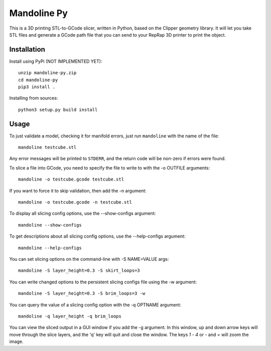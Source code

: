 ############
Mandoline Py
############

This is a 3D printing STL-to-GCode slicer, written in Python, based
on the Clipper geometry library.  It will let you take STL files
and generate a GCode path file that you can send to your RepRap 3D
printer to print the object.


Installation
============

Install using PyPi (NOT IMPLEMENTED YET)::

    unzip mandoline-py.zip
    cd mandoline-py
    pip3 install .

Installing from sources::

    python3 setup.py build install


Usage
=====
To just validate a model, checking it for manifold errors, just run
``mandoline`` with the name of the file::

    mandoline testcube.stl

Any error messages will be printed to ``STDERR``, and the return code
will be non-zero if errors were found.

To slice a file into GCode, you need to specify the file to write to
with the -o OUTFILE arguments::

    mandoline -o testcube.gcode testcube.stl

If you want to force it to skip validation, then add the -n argument::

    mandoline -o testcube.gcode -n testcube.stl

To display all slicing config options, use the --show-configs argument::

    mandoline --show-configs

To get descriptions about all slicing config options, use the --help-configs argument::

    mandoline --help-configs

You can set slicing options on the command-line with -S NAME=VALUE args::

    mandoline -S layer_height=0.3 -S skirt_loops=3

You can write changed options to the persistent slicing configs file using
the -w argument::

    mandoline -S layer_height=0.3 -S brim_loops=3 -w

You can query the value of a slicing config option with the -q OPTNAME argument::

    mandoline -q layer_height -q brim_loops

You can view the sliced output in a GUI window if you add the -g argument.
In this window, up and down arrow keys will move through the slice layers,
and the 'q' key will quit and close the window.  The keys `1` - `4` or
`-` and `=` will zoom the image.

